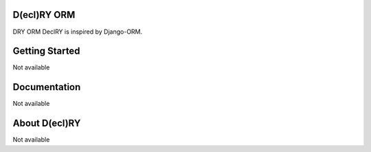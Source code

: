 D(ecl)RY ORM
-------------

DRY ORM
DeclRY is inspired by Django-ORM.

Getting Started
-------------
Not available


Documentation
-------------
Not available


About D(ecl)RY
-------------
Not available
